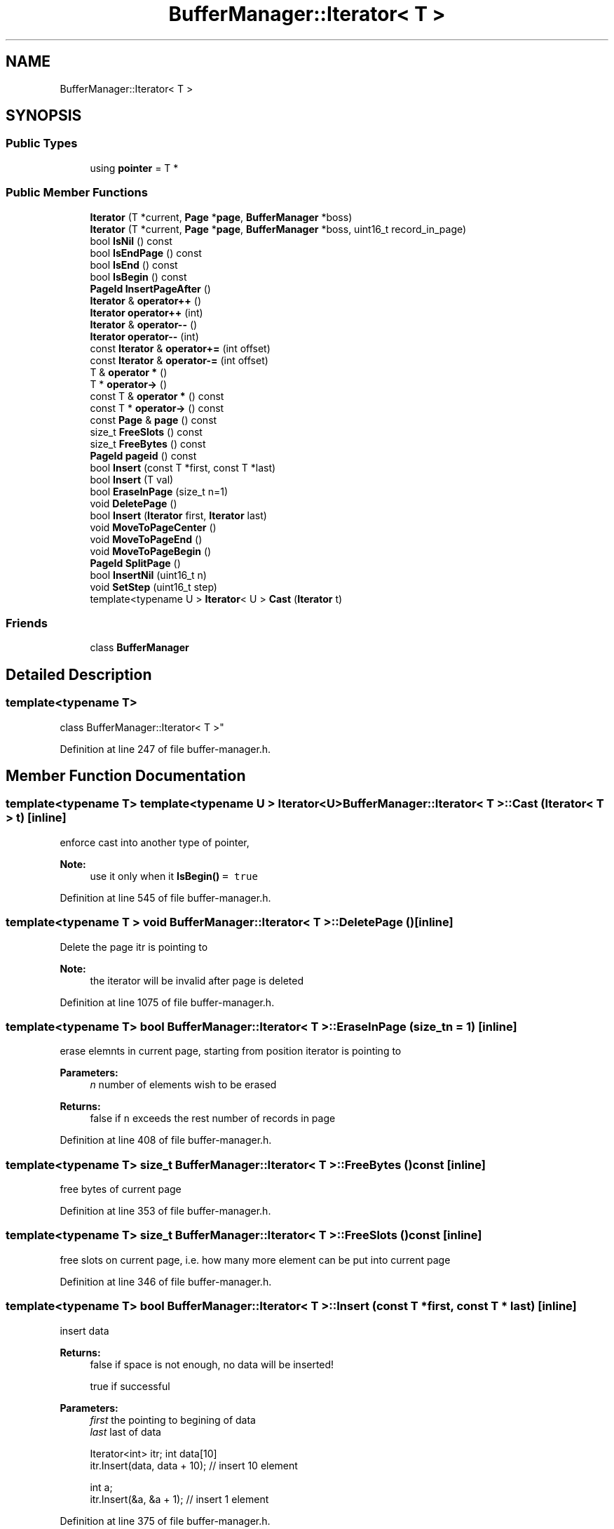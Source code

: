 .TH "BufferManager::Iterator< T >" 3 "Mon May 27 2019" "MiniSQL" \" -*- nroff -*-
.ad l
.nh
.SH NAME
BufferManager::Iterator< T >
.SH SYNOPSIS
.br
.PP
.SS "Public Types"

.in +1c
.ti -1c
.RI "using \fBpointer\fP = T *"
.br
.in -1c
.SS "Public Member Functions"

.in +1c
.ti -1c
.RI "\fBIterator\fP (T *current, \fBPage\fP *\fBpage\fP, \fBBufferManager\fP *boss)"
.br
.ti -1c
.RI "\fBIterator\fP (T *current, \fBPage\fP *\fBpage\fP, \fBBufferManager\fP *boss, uint16_t record_in_page)"
.br
.ti -1c
.RI "bool \fBIsNil\fP () const"
.br
.ti -1c
.RI "bool \fBIsEndPage\fP () const"
.br
.ti -1c
.RI "bool \fBIsEnd\fP () const"
.br
.ti -1c
.RI "bool \fBIsBegin\fP () const"
.br
.ti -1c
.RI "\fBPageId\fP \fBInsertPageAfter\fP ()"
.br
.ti -1c
.RI "\fBIterator\fP & \fBoperator++\fP ()"
.br
.ti -1c
.RI "\fBIterator\fP \fBoperator++\fP (int)"
.br
.ti -1c
.RI "\fBIterator\fP & \fBoperator\-\-\fP ()"
.br
.ti -1c
.RI "\fBIterator\fP \fBoperator\-\-\fP (int)"
.br
.ti -1c
.RI "const \fBIterator\fP & \fBoperator+=\fP (int offset)"
.br
.ti -1c
.RI "const \fBIterator\fP & \fBoperator\-=\fP (int offset)"
.br
.ti -1c
.RI "T & \fBoperator *\fP ()"
.br
.ti -1c
.RI "T * \fBoperator\->\fP ()"
.br
.ti -1c
.RI "const T & \fBoperator *\fP () const"
.br
.ti -1c
.RI "const T * \fBoperator\->\fP () const"
.br
.ti -1c
.RI "const \fBPage\fP & \fBpage\fP () const"
.br
.ti -1c
.RI "size_t \fBFreeSlots\fP () const"
.br
.ti -1c
.RI "size_t \fBFreeBytes\fP () const"
.br
.ti -1c
.RI "\fBPageId\fP \fBpageid\fP () const"
.br
.ti -1c
.RI "bool \fBInsert\fP (const T *first, const T *last)"
.br
.ti -1c
.RI "bool \fBInsert\fP (T val)"
.br
.ti -1c
.RI "bool \fBEraseInPage\fP (size_t n=1)"
.br
.ti -1c
.RI "void \fBDeletePage\fP ()"
.br
.ti -1c
.RI "bool \fBInsert\fP (\fBIterator\fP first, \fBIterator\fP last)"
.br
.ti -1c
.RI "void \fBMoveToPageCenter\fP ()"
.br
.ti -1c
.RI "void \fBMoveToPageEnd\fP ()"
.br
.ti -1c
.RI "void \fBMoveToPageBegin\fP ()"
.br
.ti -1c
.RI "\fBPageId\fP \fBSplitPage\fP ()"
.br
.ti -1c
.RI "bool \fBInsertNil\fP (uint16_t n)"
.br
.ti -1c
.RI "void \fBSetStep\fP (uint16_t step)"
.br
.ti -1c
.RI "template<typename U > \fBIterator\fP< U > \fBCast\fP (\fBIterator\fP t)"
.br
.in -1c
.SS "Friends"

.in +1c
.ti -1c
.RI "class \fBBufferManager\fP"
.br
.in -1c
.SH "Detailed Description"
.PP 

.SS "template<typename T>
.br
class BufferManager::Iterator< T >"

.PP
Definition at line 247 of file buffer\-manager\&.h\&.
.SH "Member Function Documentation"
.PP 
.SS "template<typename T> template<typename U > \fBIterator\fP<U> \fBBufferManager::Iterator\fP< T >::Cast (\fBIterator\fP< T > t)\fC [inline]\fP"
enforce cast into another type of pointer, 
.PP
\fBNote:\fP
.RS 4
use it only when it \fC\fBIsBegin()\fP = true\fP 
.RE
.PP

.PP
Definition at line 545 of file buffer\-manager\&.h\&.
.SS "template<typename T > void \fBBufferManager::Iterator\fP< T >::DeletePage ()\fC [inline]\fP"
Delete the page itr is pointing to 
.PP
\fBNote:\fP
.RS 4
the iterator will be invalid after page is deleted 
.RE
.PP

.PP
Definition at line 1075 of file buffer\-manager\&.h\&.
.SS "template<typename T> bool \fBBufferManager::Iterator\fP< T >::EraseInPage (size_t n = \fC1\fP)\fC [inline]\fP"
erase elemnts in current page, starting from position iterator is pointing to 
.PP
\fBParameters:\fP
.RS 4
\fIn\fP number of elements wish to be erased 
.RE
.PP
\fBReturns:\fP
.RS 4
false if \fCn\fP exceeds the rest number of records in page 
.RE
.PP

.PP
Definition at line 408 of file buffer\-manager\&.h\&.
.SS "template<typename T> size_t \fBBufferManager::Iterator\fP< T >::FreeBytes () const\fC [inline]\fP"
free bytes of current page 
.PP
Definition at line 353 of file buffer\-manager\&.h\&.
.SS "template<typename T> size_t \fBBufferManager::Iterator\fP< T >::FreeSlots () const\fC [inline]\fP"
free slots on current page, i\&.e\&. how many more element can be put into current page 
.PP
Definition at line 346 of file buffer\-manager\&.h\&.
.SS "template<typename T> bool \fBBufferManager::Iterator\fP< T >::Insert (const T * first, const T * last)\fC [inline]\fP"
insert data 
.PP
\fBReturns:\fP
.RS 4
false if space is not enough, no data will be inserted! 
.PP
true if successful 
.RE
.PP
\fBParameters:\fP
.RS 4
\fIfirst\fP the pointing to begining of data 
.br
\fIlast\fP last of data 
.PP
.nf
Iterator<int> itr; int data[10]
itr\&.Insert(data, data + 10); // insert 10 element

int a;
itr\&.Insert(&a, &a + 1); // insert 1 element

.fi
.PP
 
.RE
.PP

.PP
Definition at line 375 of file buffer\-manager\&.h\&.
.SS "template<typename T> bool \fBBufferManager::Iterator\fP< T >::Insert (T val)\fC [inline]\fP"

.PP
\fBReturns:\fP
.RS 4
false if space is not enough, no data will be inserted! 
.PP
true if successful 
.RE
.PP
\fBNote:\fP
.RS 4
calls \fCInsert(&val, &val + 1)\fP 
.RE
.PP
\fBSee also:\fP
.RS 4
\fCbool \fBInsert(const T* first, const T* last)\fP\fP 
.RE
.PP

.PP
Definition at line 400 of file buffer\-manager\&.h\&.
.SS "template<typename T> bool \fBBufferManager::Iterator\fP< T >::Insert (\fBIterator\fP< T > first, \fBIterator\fP< T > last)\fC [inline]\fP"
Use iterator to insert data, data can span across multiple pages 
.PP
\fBReturns:\fP
.RS 4
false if insertion is failed, no data will be modified 
.RE
.PP
\fBSee also:\fP
.RS 4
\fCbool \fBInsert(const T* first, const T* last)\fP\fP 
.RE
.PP

.PP
Definition at line 434 of file buffer\-manager\&.h\&.
.SS "template<typename T> bool \fBBufferManager::Iterator\fP< T >::InsertNil (uint16_t n)\fC [inline]\fP"
insert n nil into page 
.PP
Definition at line 524 of file buffer\-manager\&.h\&.
.SS "template<typename T > \fBPageId\fP \fBBufferManager::Iterator\fP< T >::InsertPageAfter ()\fC [inline]\fP"
insert page after the page iterator is pointing to, 
.PP
\fBReturns:\fP
.RS 4
new page id just inserted 
.RE
.PP
\fBNote:\fP
.RS 4
iterator won't move it's postition 
.RE
.PP

.PP
Definition at line 883 of file buffer\-manager\&.h\&.
.SS "template<typename T> bool \fBBufferManager::Iterator\fP< T >::IsBegin () const\fC [inline]\fP"
check is beginning to linked page 
.PP
Definition at line 282 of file buffer\-manager\&.h\&.
.SS "template<typename T> bool \fBBufferManager::Iterator\fP< T >::IsEnd () const\fC [inline]\fP"
\fCoperator *\fP returns invalid data when is end of page 
.PP
Definition at line 274 of file buffer\-manager\&.h\&.
.SS "template<typename T> bool \fBBufferManager::Iterator\fP< T >::IsEndPage () const\fC [inline]\fP"
\fCoperator *\fP returns invalid data when is end of page, use \fCoperator++\fP to forward to next page 
.PP
Definition at line 267 of file buffer\-manager\&.h\&.
.SS "template<typename T> bool \fBBufferManager::Iterator\fP< T >::IsNil () const\fC [inline]\fP"
check current position is nil, \fCoperator *\fP returns invalid data when is nil 
.PP
Definition at line 259 of file buffer\-manager\&.h\&.
.SS "template<typename T> void \fBBufferManager::Iterator\fP< T >::MoveToPageBegin ()\fC [inline]\fP"
move cursor to the end of the page 
.PP
Definition at line 498 of file buffer\-manager\&.h\&.
.SS "template<typename T> void \fBBufferManager::Iterator\fP< T >::MoveToPageCenter ()\fC [inline]\fP"
move cursor to page center, useful when trying to split a page in half, 
.PP
.nf
Iterator<int> itr;
itr\&.MoveToPageCenter();
auto new_page = itr\&.SplitPage();

.fi
.PP
 
.PP
Definition at line 475 of file buffer\-manager\&.h\&.
.SS "template<typename T> void \fBBufferManager::Iterator\fP< T >::MoveToPageEnd ()\fC [inline]\fP"
move cursor to the end of the page 
.PP
Definition at line 490 of file buffer\-manager\&.h\&.
.SS "template<typename T> T& \fBBufferManager::Iterator\fP< T >::operator * ()\fC [inline]\fP"
Return data pointing to data is invalid when \fC\fBIsEndPage()\fP\fP or \fC\fBIsEnd()\fP\fP or \fC\fBIsNil()\fP\fP 
.PP
Definition at line 329 of file buffer\-manager\&.h\&.
.SS "template<typename T > \fBBufferManager::Iterator\fP< T > & \fBBufferManager::Iterator\fP< T >::operator++ ()\fC [inline]\fP"
forward iterator, jump into next page if \fC\fBIsEndPage()\fP = true\fP won't move if \fC\fBIsEnd()\fP = true\fP 
.PP
Definition at line 888 of file buffer\-manager\&.h\&.
.SS "template<typename T > const \fBBufferManager::Iterator\fP< T > & \fBBufferManager::Iterator\fP< T >::operator+= (int offset)\fC [inline]\fP"
forward iterator by offset, will walk through several pages if neccessary 
.PP
Definition at line 985 of file buffer\-manager\&.h\&.
.SS "template<typename T > \fBBufferManager::Iterator\fP< T > & \fBBufferManager::Iterator\fP< T >::operator\-\- ()\fC [inline]\fP"
move back iterator 
.PP
Definition at line 942 of file buffer\-manager\&.h\&.
.SS "template<typename T > const \fBBufferManager::Iterator\fP< T > & \fBBufferManager::Iterator\fP< T >::operator\-= (int offset)\fC [inline]\fP"
move back iterator by offset, will walk through several pages if neccessary 
.PP
Definition at line 1025 of file buffer\-manager\&.h\&.
.SS "template<typename T> const \fBPage\fP& \fBBufferManager::Iterator\fP< T >::page () const\fC [inline]\fP"
Get page the iterator is pointing to 
.PP
Definition at line 340 of file buffer\-manager\&.h\&.
.SS "template<typename T > \fBPageId\fP \fBBufferManager::Iterator\fP< T >::pageid () const\fC [inline]\fP"
the page id iterator is pointing to 
.PP
Definition at line 1067 of file buffer\-manager\&.h\&.
.SS "template<typename T> \fBPageId\fP \fBBufferManager::Iterator\fP< T >::SplitPage ()\fC [inline]\fP"
populate a new page and tranfer all data to next page 
.PP
\fBNote:\fP
.RS 4
all data starting from curser will be copied to next page and the cursur pointing to end of page i\&.e\&. cursor is not moved 
.RE
.PP
\fBSee also:\fP
.RS 4
\fBMoveToPageCenter()\fP for example 
.RE
.PP

.PP
Definition at line 508 of file buffer\-manager\&.h\&.

.SH "Author"
.PP 
Generated automatically by Doxygen for MiniSQL from the source code\&.

